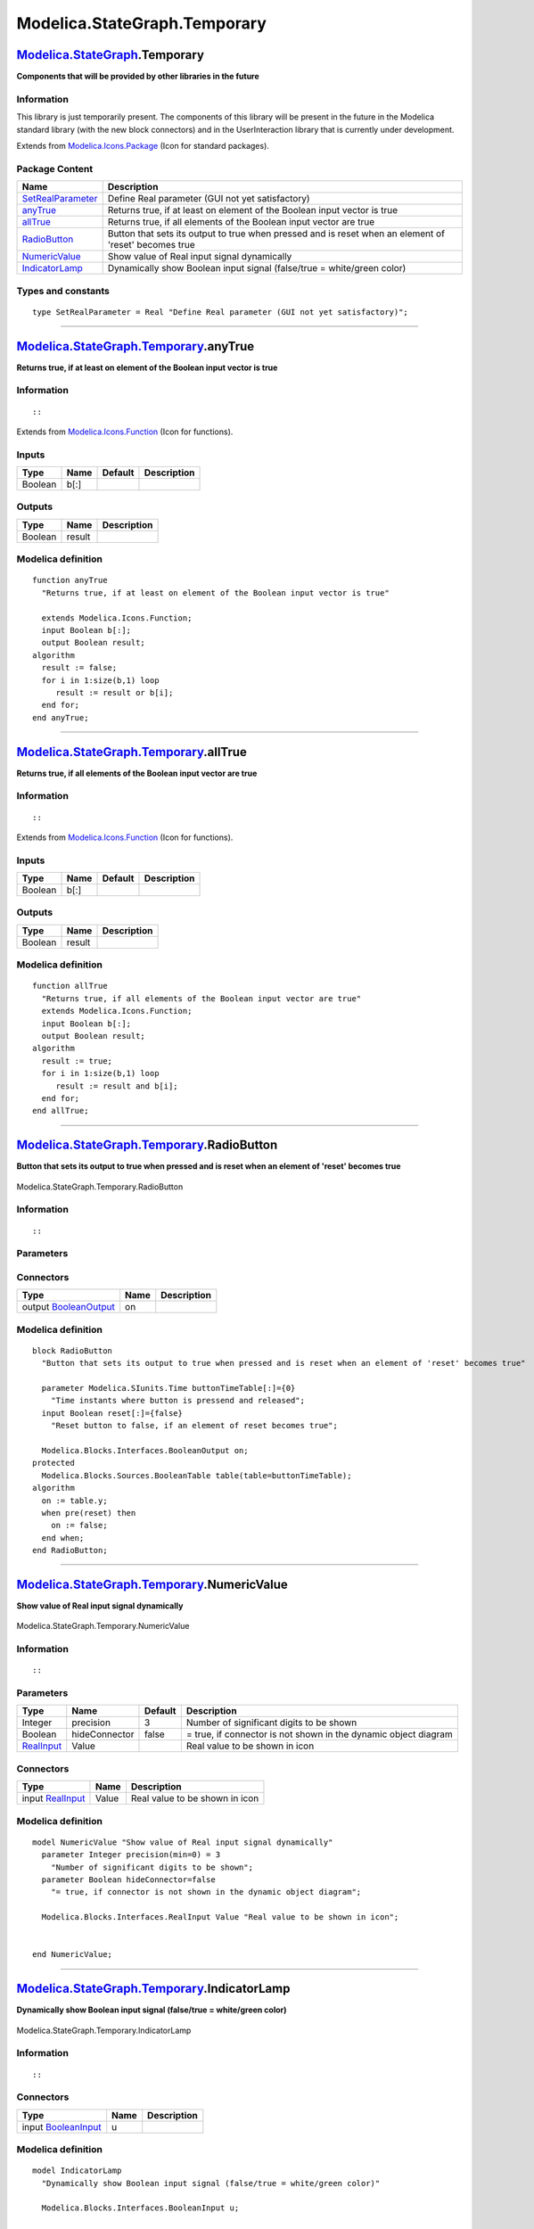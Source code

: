 =============================
Modelica.StateGraph.Temporary
=============================

`Modelica.StateGraph <Modelica_StateGraph.html#Modelica.StateGraph>`_.Temporary
-------------------------------------------------------------------------------

**Components that will be provided by other libraries in the future**

Information
~~~~~~~~~~~

::

This library is just temporarily present. The components of this library
will be present in the future in the Modelica standard library (with the
new block connectors) and in the UserInteraction library that is
currently under development.

::

Extends from
`Modelica.Icons.Package <Modelica_Icons_Package.html#Modelica.Icons.Package>`_
(Icon for standard packages).

Package Content
~~~~~~~~~~~~~~~

+------------------------------------------------------------------------------------------------------------------------------------------------------------+---------------------------------------------------------------------------------------------------------+
| Name                                                                                                                                                       | Description                                                                                             |
+============================================================================================================================================================+=========================================================================================================+
| |image6| `SetRealParameter <Modelica_StateGraph_Temporary.html#Modelica.StateGraph.Temporary.SetRealParameter>`_                                           | Define Real parameter (GUI not yet satisfactory)                                                        |
+------------------------------------------------------------------------------------------------------------------------------------------------------------+---------------------------------------------------------------------------------------------------------+
| |image7| `anyTrue <Modelica_StateGraph_Temporary.html#Modelica.StateGraph.Temporary.anyTrue>`_                                                             | Returns true, if at least on element of the Boolean input vector is true                                |
+------------------------------------------------------------------------------------------------------------------------------------------------------------+---------------------------------------------------------------------------------------------------------+
| |image8| `allTrue <Modelica_StateGraph_Temporary.html#Modelica.StateGraph.Temporary.allTrue>`_                                                             | Returns true, if all elements of the Boolean input vector are true                                      |
+------------------------------------------------------------------------------------------------------------------------------------------------------------+---------------------------------------------------------------------------------------------------------+
| |image9| `RadioButton <Modelica_StateGraph_Temporary.html#Modelica.StateGraph.Temporary.RadioButton>`_                                                     | Button that sets its output to true when pressed and is reset when an element of 'reset' becomes true   |
+------------------------------------------------------------------------------------------------------------------------------------------------------------+---------------------------------------------------------------------------------------------------------+
| |image10| `NumericValue <Modelica_StateGraph_Temporary.html#Modelica.StateGraph.Temporary.NumericValue>`_                                                  | Show value of Real input signal dynamically                                                             |
+------------------------------------------------------------------------------------------------------------------------------------------------------------+---------------------------------------------------------------------------------------------------------+
| |image11| `IndicatorLamp <Modelica_StateGraph_Temporary.html#Modelica.StateGraph.Temporary.IndicatorLamp>`_                                                | Dynamically show Boolean input signal (false/true = white/green color)                                  |
+------------------------------------------------------------------------------------------------------------------------------------------------------------+---------------------------------------------------------------------------------------------------------+

Types and constants
~~~~~~~~~~~~~~~~~~~

::

    type SetRealParameter = Real "Define Real parameter (GUI not yet satisfactory)";

--------------

|image12| `Modelica.StateGraph.Temporary <Modelica_StateGraph_Temporary.html#Modelica.StateGraph.Temporary>`_.anyTrue
---------------------------------------------------------------------------------------------------------------------

**Returns true, if at least on element of the Boolean input vector is
true**

Information
~~~~~~~~~~~

::

::

Extends from
`Modelica.Icons.Function <Modelica_Icons.html#Modelica.Icons.Function>`_
(Icon for functions).

Inputs
~~~~~~

+-----------+--------+-----------+---------------+
| Type      | Name   | Default   | Description   |
+===========+========+===========+===============+
| Boolean   | b[:]   |           |               |
+-----------+--------+-----------+---------------+

Outputs
~~~~~~~

+-----------+----------+---------------+
| Type      | Name     | Description   |
+===========+==========+===============+
| Boolean   | result   |               |
+-----------+----------+---------------+

Modelica definition
~~~~~~~~~~~~~~~~~~~

::

    function anyTrue 
      "Returns true, if at least on element of the Boolean input vector is true"

      extends Modelica.Icons.Function;
      input Boolean b[:];
      output Boolean result;
    algorithm 
      result := false;
      for i in 1:size(b,1) loop
         result := result or b[i];
      end for;
    end anyTrue;

--------------

|image13| `Modelica.StateGraph.Temporary <Modelica_StateGraph_Temporary.html#Modelica.StateGraph.Temporary>`_.allTrue
---------------------------------------------------------------------------------------------------------------------

**Returns true, if all elements of the Boolean input vector are true**

Information
~~~~~~~~~~~

::

::

Extends from
`Modelica.Icons.Function <Modelica_Icons.html#Modelica.Icons.Function>`_
(Icon for functions).

Inputs
~~~~~~

+-----------+--------+-----------+---------------+
| Type      | Name   | Default   | Description   |
+===========+========+===========+===============+
| Boolean   | b[:]   |           |               |
+-----------+--------+-----------+---------------+

Outputs
~~~~~~~

+-----------+----------+---------------+
| Type      | Name     | Description   |
+===========+==========+===============+
| Boolean   | result   |               |
+-----------+----------+---------------+

Modelica definition
~~~~~~~~~~~~~~~~~~~

::

    function allTrue 
      "Returns true, if all elements of the Boolean input vector are true"
      extends Modelica.Icons.Function;
      input Boolean b[:];
      output Boolean result;
    algorithm 
      result := true;
      for i in 1:size(b,1) loop
         result := result and b[i];
      end for;
    end allTrue;

--------------

|image14| `Modelica.StateGraph.Temporary <Modelica_StateGraph_Temporary.html#Modelica.StateGraph.Temporary>`_.RadioButton
-------------------------------------------------------------------------------------------------------------------------

**Button that sets its output to true when pressed and is reset when an
element of 'reset' becomes true**

.. figure:: Modelica.StateGraph.Temporary.RadioButtonD.png
   :align: center
   :alt: Modelica.StateGraph.Temporary.RadioButton

   Modelica.StateGraph.Temporary.RadioButton

Information
~~~~~~~~~~~

::

::

Parameters
~~~~~~~~~~

+---------------------------------------------------------+----------------------+-----------+--------------------------------------------------------------+
| Type                                                    | Name                 | Default   | Description                                                  |
+=========================================================+======================+===========+==============================================================+
| `Time <Modelica_SIunits.html#Modelica.SIunits.Time>`_   | buttonTimeTable[:]   | {0}       | Time instants where button is pressend and released [s]      |
+---------------------------------------------------------+----------------------+-----------+--------------------------------------------------------------+
| Time varying expressions                                |
+---------------------------------------------------------+----------------------+-----------+--------------------------------------------------------------+
| Boolean                                                 | reset[:]             | {false}   | Reset button to false, if an element of reset becomes true   |
+---------------------------------------------------------+----------------------+-----------+--------------------------------------------------------------+

Connectors
~~~~~~~~~~

+------------------------------------------------------------------------------------------------------+--------+---------------+
| Type                                                                                                 | Name   | Description   |
+======================================================================================================+========+===============+
| output `BooleanOutput <Modelica_Blocks_Interfaces.html#Modelica.Blocks.Interfaces.BooleanOutput>`_   | on     |               |
+------------------------------------------------------------------------------------------------------+--------+---------------+

Modelica definition
~~~~~~~~~~~~~~~~~~~

::

    block RadioButton 
      "Button that sets its output to true when pressed and is reset when an element of 'reset' becomes true"

      parameter Modelica.SIunits.Time buttonTimeTable[:]={0} 
        "Time instants where button is pressend and released";
      input Boolean reset[:]={false} 
        "Reset button to false, if an element of reset becomes true";

      Modelica.Blocks.Interfaces.BooleanOutput on;
    protected 
      Modelica.Blocks.Sources.BooleanTable table(table=buttonTimeTable);
    algorithm 
      on := table.y;
      when pre(reset) then
        on := false;
      end when;
    end RadioButton;

--------------

|image15| `Modelica.StateGraph.Temporary <Modelica_StateGraph_Temporary.html#Modelica.StateGraph.Temporary>`_.NumericValue
--------------------------------------------------------------------------------------------------------------------------

**Show value of Real input signal dynamically**

.. figure:: Modelica.StateGraph.Temporary.NumericValueD.png
   :align: center
   :alt: Modelica.StateGraph.Temporary.NumericValue

   Modelica.StateGraph.Temporary.NumericValue

Information
~~~~~~~~~~~

::

::

Parameters
~~~~~~~~~~

+---------------------------------------------------------------------------------------+-----------------+-----------+-------------------------------------------------------------------+
| Type                                                                                  | Name            | Default   | Description                                                       |
+=======================================================================================+=================+===========+===================================================================+
| Integer                                                                               | precision       | 3         | Number of significant digits to be shown                          |
+---------------------------------------------------------------------------------------+-----------------+-----------+-------------------------------------------------------------------+
| Boolean                                                                               | hideConnector   | false     | = true, if connector is not shown in the dynamic object diagram   |
+---------------------------------------------------------------------------------------+-----------------+-----------+-------------------------------------------------------------------+
| `RealInput <Modelica_Blocks_Interfaces.html#Modelica.Blocks.Interfaces.RealInput>`_   | Value           |           | Real value to be shown in icon                                    |
+---------------------------------------------------------------------------------------+-----------------+-----------+-------------------------------------------------------------------+

Connectors
~~~~~~~~~~

+---------------------------------------------------------------------------------------------+---------+----------------------------------+
| Type                                                                                        | Name    | Description                      |
+=============================================================================================+=========+==================================+
| input `RealInput <Modelica_Blocks_Interfaces.html#Modelica.Blocks.Interfaces.RealInput>`_   | Value   | Real value to be shown in icon   |
+---------------------------------------------------------------------------------------------+---------+----------------------------------+

Modelica definition
~~~~~~~~~~~~~~~~~~~

::

    model NumericValue "Show value of Real input signal dynamically"
      parameter Integer precision(min=0) = 3 
        "Number of significant digits to be shown";
      parameter Boolean hideConnector=false 
        "= true, if connector is not shown in the dynamic object diagram";

      Modelica.Blocks.Interfaces.RealInput Value "Real value to be shown in icon";


    end NumericValue;

--------------

|image16| `Modelica.StateGraph.Temporary <Modelica_StateGraph_Temporary.html#Modelica.StateGraph.Temporary>`_.IndicatorLamp
---------------------------------------------------------------------------------------------------------------------------

**Dynamically show Boolean input signal (false/true = white/green
color)**

.. figure:: Modelica.StateGraph.Temporary.IndicatorLampD.png
   :align: center
   :alt: Modelica.StateGraph.Temporary.IndicatorLamp

   Modelica.StateGraph.Temporary.IndicatorLamp

Information
~~~~~~~~~~~

::

::

Connectors
~~~~~~~~~~

+---------------------------------------------------------------------------------------------------+--------+---------------+
| Type                                                                                              | Name   | Description   |
+===================================================================================================+========+===============+
| input `BooleanInput <Modelica_Blocks_Interfaces.html#Modelica.Blocks.Interfaces.BooleanInput>`_   | u      |               |
+---------------------------------------------------------------------------------------------------+--------+---------------+

Modelica definition
~~~~~~~~~~~~~~~~~~~

::

    model IndicatorLamp 
      "Dynamically show Boolean input signal (false/true = white/green color)"

      Modelica.Blocks.Interfaces.BooleanInput u;


    end IndicatorLamp;

--------------

`Automatically generated <http://www.3ds.com/>`_ Fri Nov 12 16:27:51
2010.

.. |Modelica.StateGraph.Temporary.SetRealParameter| image:: Modelica.StateGraph.Temporary.SetRealParameterS.png
.. |Modelica.StateGraph.Temporary.anyTrue| image:: Modelica.StateGraph.Temporary.anyTrueS.png
.. |Modelica.StateGraph.Temporary.allTrue| image:: Modelica.StateGraph.Temporary.anyTrueS.png
.. |Modelica.StateGraph.Temporary.RadioButton| image:: Modelica.StateGraph.Temporary.RadioButtonS.png
.. |Modelica.StateGraph.Temporary.NumericValue| image:: Modelica.StateGraph.Temporary.NumericValueS.png
.. |Modelica.StateGraph.Temporary.IndicatorLamp| image:: Modelica.StateGraph.Temporary.IndicatorLampS.png
.. |image6| image:: Modelica.StateGraph.Temporary.SetRealParameterS.png
.. |image7| image:: Modelica.StateGraph.Temporary.anyTrueS.png
.. |image8| image:: Modelica.StateGraph.Temporary.anyTrueS.png
.. |image9| image:: Modelica.StateGraph.Temporary.RadioButtonS.png
.. |image10| image:: Modelica.StateGraph.Temporary.NumericValueS.png
.. |image11| image:: Modelica.StateGraph.Temporary.IndicatorLampS.png
.. |image12| image:: Modelica.StateGraph.Temporary.anyTrueI.png
.. |image13| image:: Modelica.StateGraph.Temporary.anyTrueI.png
.. |image14| image:: Modelica.StateGraph.Temporary.RadioButtonI.png
.. |image15| image:: Modelica.StateGraph.Temporary.NumericValueI.png
.. |image16| image:: Modelica.StateGraph.Temporary.IndicatorLampI.png
